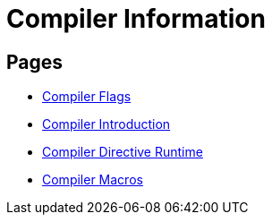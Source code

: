 = Compiler Information

== Pages

* link:./flags.html[Compiler Flags]
* link:./intro.html[Compiler Introduction]
* link:./directives.html[Compiler Directive Runtime]
* link:./macros.html[Compiler Macros]
